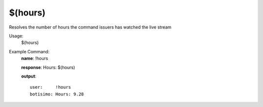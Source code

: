 $(hours)
========

Resolves the number of hours the command issuers has watched the live stream

Usage:
    $(hours)

Example Command:
    **name**: !hours

    **response**: Hours: $(hours)

    **output**::

        user:     !hours
        botisimo: Hours: 9.28

